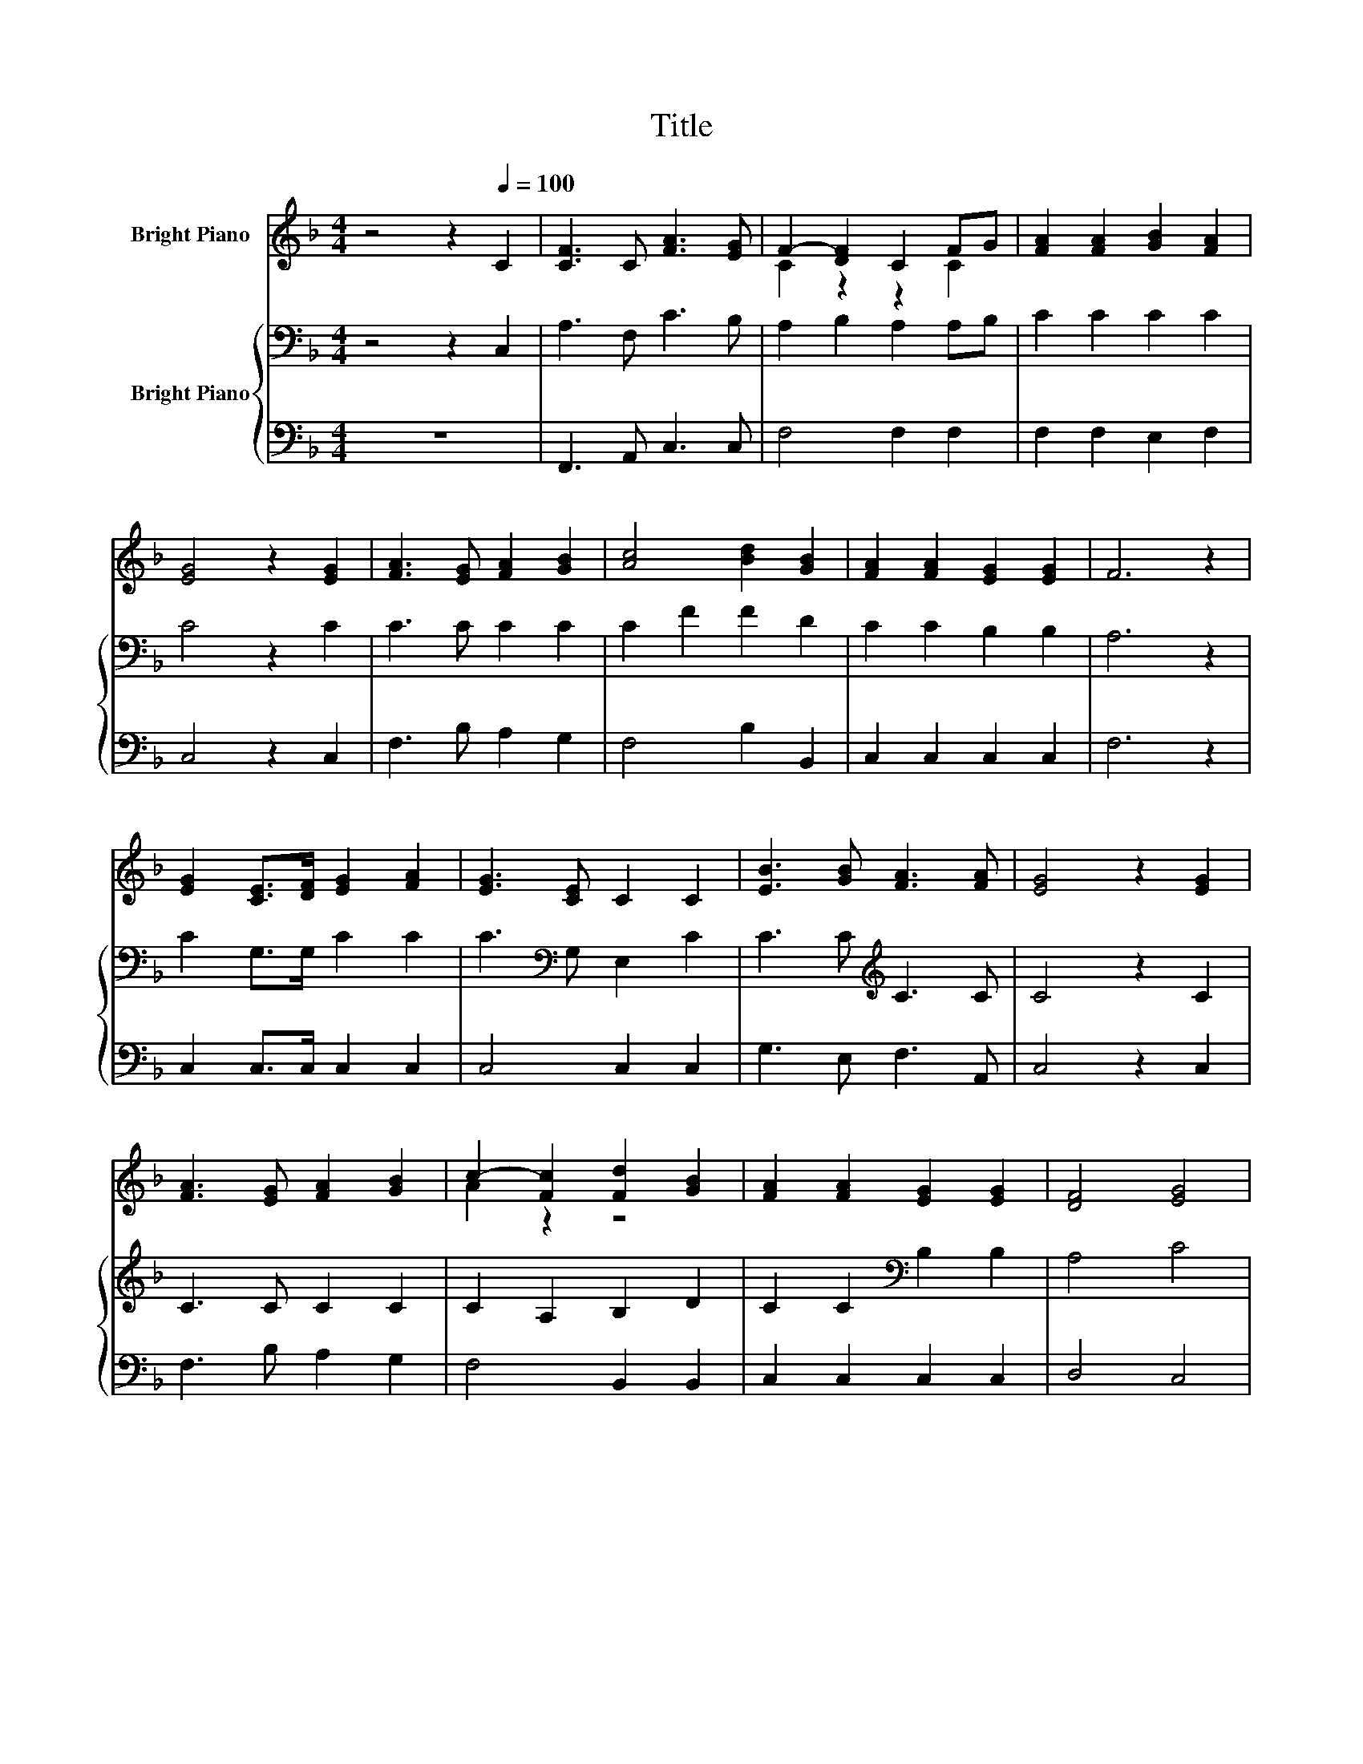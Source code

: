 X:1
T:Title
%%score ( 1 2 ) { 3 | 4 }
L:1/8
M:4/4
K:F
V:1 treble nm="Bright Piano"
V:2 treble 
V:3 bass nm="Bright Piano"
V:4 bass 
V:1
 z4 z2[Q:1/4=100] C2 | [CF]3 C [FA]3 [EG] | F2- [DF]2 C2 FG | [FA]2 [FA]2 [GB]2 [FA]2 | %4
 [EG]4 z2 [EG]2 | [FA]3 [EG] [FA]2 [GB]2 | [Ac]4 [Bd]2 [GB]2 | [FA]2 [FA]2 [EG]2 [EG]2 | F6 z2 | %9
 [EG]2 [CE]>[DF] [EG]2 [FA]2 | [EG]3 [CE] C2 C2 | [EB]3 [GB] [FA]3 [FA] | [EG]4 z2 [EG]2 | %13
 [FA]3 [EG] [FA]2 [GB]2 | c2- [Fc]2 [Fd]2 [GB]2 | [FA]2 [FA]2 [EG]2 [EG]2 | [DF]4 [EG]4 | %17
 [FA]3 [EG] [FA]2 [GB]2 | [Ac]4 [Bd]2 [GB]2 | [FA]2 [FA]2 [EG]2 [EG]2 |[M:3/4] F6 |] %21
V:2
 x8 | x8 | C2 z2 z2 C2 | x8 | x8 | x8 | x8 | x8 | x8 | x8 | x8 | x8 | x8 | x8 | A2 z2 z4 | x8 | %16
 x8 | x8 | x8 | x8 |[M:3/4] x6 |] %21
V:3
 z4 z2 C,2 | A,3 F, C3 B, | A,2 B,2 A,2 A,B, | C2 C2 C2 C2 | C4 z2 C2 | C3 C C2 C2 | C2 F2 F2 D2 | %7
 C2 C2 B,2 B,2 | A,6 z2 | C2 G,>G, C2 C2 | C3[K:bass] G, E,2 C2 | C3 C[K:treble] C3 C | C4 z2 C2 | %13
 C3 C C2 C2 | C2 A,2 B,2 D2 | C2 C2[K:bass] B,2 B,2 | A,4 C4 | C3[K:treble] C C2 C2 | C2 F2 F2 D2 | %19
 C2[K:bass] C2 B,A, B,2 |[M:3/4] A,6 |] %21
V:4
 z8 | F,,3 A,, C,3 C, | F,4 F,2 F,2 | F,2 F,2 E,2 F,2 | C,4 z2 C,2 | F,3 B, A,2 G,2 | %6
 F,4 B,2 B,,2 | C,2 C,2 C,2 C,2 | F,6 z2 | C,2 C,>C, C,2 C,2 | C,4 C,2 C,2 | G,3 E, F,3 A,, | %12
 C,4 z2 C,2 | F,3 B, A,2 G,2 | F,4 B,,2 B,,2 | C,2 C,2 C,2 C,2 | D,4 C,4 | F,3 B, A,2 G,2 | %18
 F,4 B,2 B,2 | z4 C,2 C,2 |[M:3/4] [F,,F,]6 |] %21

